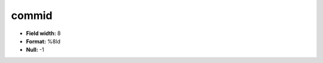 .. _css2.8-commid_attributes:

**commid**
----------

* **Field width:** 8
* **Format:** %8ld
* **Null:** -1
